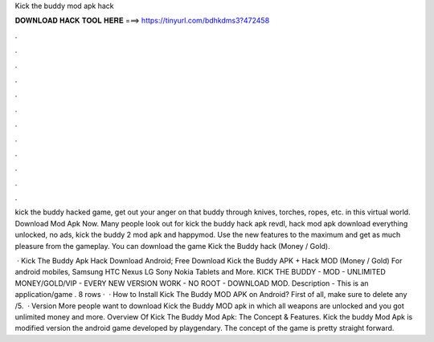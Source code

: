 Kick the buddy mod apk hack



𝐃𝐎𝐖𝐍𝐋𝐎𝐀𝐃 𝐇𝐀𝐂𝐊 𝐓𝐎𝐎𝐋 𝐇𝐄𝐑𝐄 ===> https://tinyurl.com/bdhkdms3?472458



.



.



.



.



.



.



.



.



.



.



.



.

kick the buddy hacked game, get out your anger on that buddy through knives, torches, ropes, etc. in this virtual world. Download Mod Apk Now. Many people look out for kick the buddy hack apk revdl, hack mod apk download everything unlocked, no ads, kick the buddy 2 mod apk and happymod. Use the new features to the maximum and get as much pleasure from the gameplay. You can download the game Kick the Buddy hack (Money / Gold).

 · Kick The Buddy Apk Hack Download Android; Free Download Kick the Buddy APK + Hack MOD (Money / Gold) For android mobiles, Samsung HTC Nexus LG Sony Nokia Tablets and More. KICK THE BUDDY - MOD - UNLIMITED MONEY/GOLD/VIP - EVERY NEW VERSION WORK - NO ROOT - DOWNLOAD MOD. Description - This is an application/game . 8 rows ·  · How to Install Kick The Buddy MOD APK on Android? First of all, make sure to delete any /5.  · Version More people want to download Kick the Buddy MOD apk in which all weapons are unlocked and you got unlimited money and more. Overview Of Kick The Buddy Mod Apk: The Concept & Features. Kick the buddy Mod Apk is modified version the android game developed by playgendary. The concept of the game is pretty straight forward.
